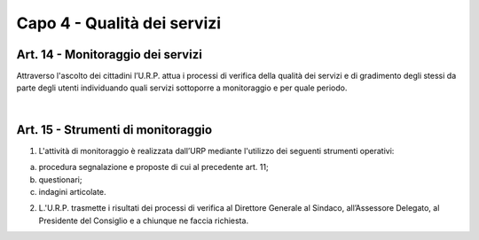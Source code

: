 =====================================
Capo 4 - Qualità dei servizi
=====================================

Art. 14 - Monitoraggio dei servizi
-----------------------------------
Attraverso l'ascolto dei cittadini l’U.R.P. attua i processi di verifica della qualità dei servizi e di gradimento degli stessi da parte degli utenti individuando quali servizi sottoporre a monitoraggio e per quale periodo.

|

Art. 15 - Strumenti di monitoraggio
--------------------------------
1. L'attività  di  monitoraggio  è  realizzata dall’URP  mediante  l'utilizzo dei  seguenti strumenti operativi:

a) procedura segnalazione e proposte di cui al precedente art. 11;

b) questionari; 

c) indagini articolate.

2.  L.'U.R.P.  trasmette  i  risultati  dei  processi  di  verifica  al  Direttore  Generale  al Sindaco, all’Assessore Delegato, al Presidente del Consiglio e a chiunque ne faccia richiesta.
